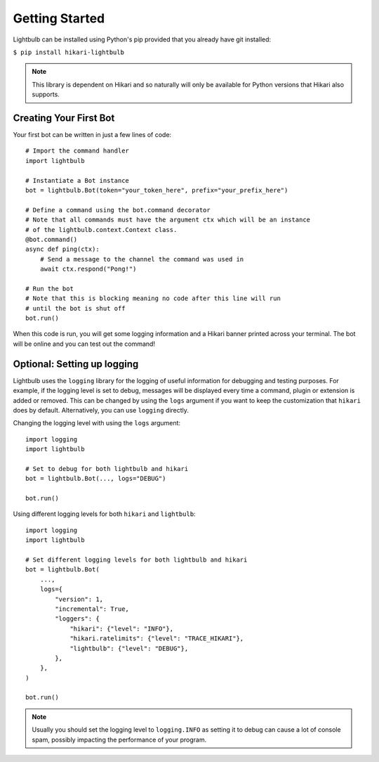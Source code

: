 ===============
Getting Started
===============

Lightbulb can be installed using Python's pip provided that you already have git installed:

``$ pip install hikari-lightbulb``

.. note::
    This library is dependent on Hikari and so naturally will only be available for Python
    versions that Hikari also supports.


Creating Your First Bot
=======================

Your first bot can be written in just a few lines of code:
::

    # Import the command handler
    import lightbulb

    # Instantiate a Bot instance
    bot = lightbulb.Bot(token="your_token_here", prefix="your_prefix_here")

    # Define a command using the bot.command decorator
    # Note that all commands must have the argument ctx which will be an instance
    # of the lightbulb.context.Context class.
    @bot.command()
    async def ping(ctx):
        # Send a message to the channel the command was used in
        await ctx.respond("Pong!")

    # Run the bot
    # Note that this is blocking meaning no code after this line will run
    # until the bot is shut off
    bot.run()

When this code is run, you will get some logging information and a Hikari banner printed across your
terminal. The bot will be online and you can test out the command!


Optional: Setting up logging
============================

Lightbulb uses the ``logging`` library for the logging of useful information for debugging and testing purposes. For
example, if the logging level is set to debug, messages will be displayed every time a command, plugin or extension
is added or removed. This can be changed by using the ``logs`` argument if you want to keep the customization that
``hikari`` does by default. Alternatively, you can use ``logging`` directly.

Changing the logging level with using the ``logs`` argument:
::

    import logging
    import lightbulb

    # Set to debug for both lightbulb and hikari
    bot = lightbulb.Bot(..., logs="DEBUG")

    bot.run()

Using different logging levels for both ``hikari`` and ``lightbulb``:
::

    import logging
    import lightbulb

    # Set different logging levels for both lightbulb and hikari
    bot = lightbulb.Bot(
        ...,
        logs={
            "version": 1,
            "incremental": True,
            "loggers": {
                "hikari": {"level": "INFO"},
                "hikari.ratelimits": {"level": "TRACE_HIKARI"},
                "lightbulb": {"level": "DEBUG"},
            },
        },
    )

    bot.run()

.. note::
    Usually you should set the logging level to ``logging.INFO`` as setting it to debug can cause a lot
    of console spam, possibly impacting the performance of your program.
